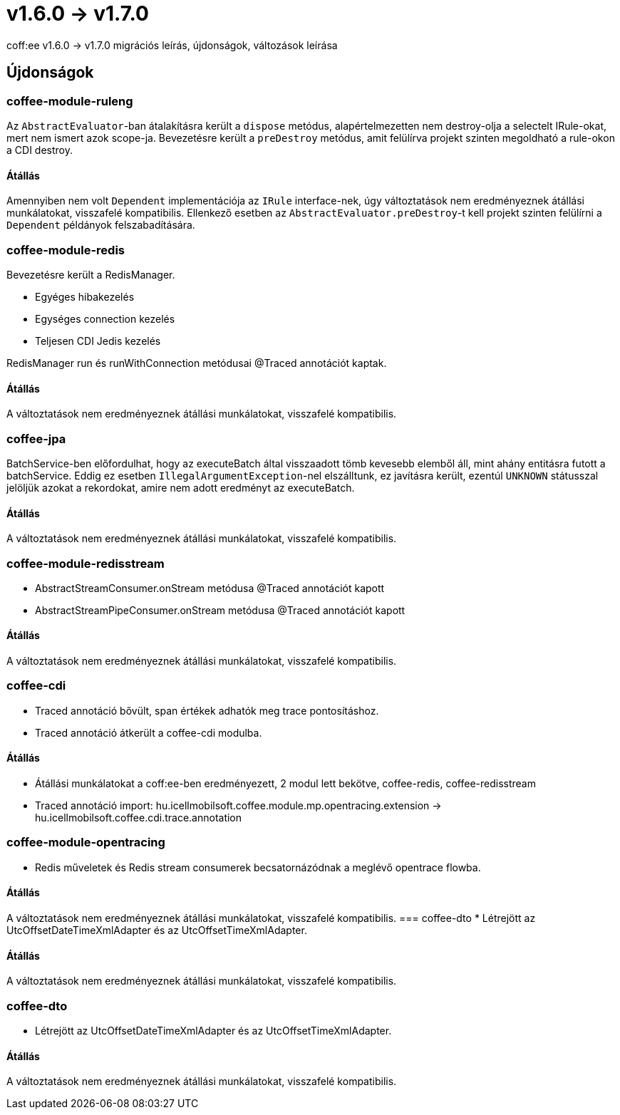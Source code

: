 = v1.6.0 → v1.7.0

coff:ee v1.6.0 -> v1.7.0 migrációs leírás, újdonságok, változások leírása

== Újdonságok

=== coffee-module-ruleng
Az `AbstractEvaluator`-ban átalakításra került a `dispose` metódus,
alapértelmezetten nem destroy-olja a selectelt IRule-okat, mert nem ismert azok scope-ja.
Bevezetésre került a `preDestroy` metódus, amit felülírva projekt szinten megoldható a rule-okon a CDI destroy.

==== Átállás
Amennyiben nem volt `Dependent` implementációja az `IRule` interface-nek,
úgy változtatások nem eredményeznek átállási munkálatokat, visszafelé kompatibilis.
Ellenkező esetben az `AbstractEvaluator.preDestroy`-t kell projekt szinten felülírni a `Dependent` példányok felszabadítására.

=== coffee-module-redis
Bevezetésre került a RedisManager.

* Egyéges hibakezelés
* Egységes connection kezelés
* Teljesen CDI Jedis kezelés

RedisManager run és runWithConnection metódusai @Traced annotációt kaptak.

==== Átállás
A változtatások nem eredményeznek átállási munkálatokat, visszafelé kompatibilis.

=== coffee-jpa
BatchService-ben előfordulhat, hogy az executeBatch által visszaadott tömb kevesebb elemből áll, mint ahány entitásra futott a batchService.
Eddig ez esetben `IllegalArgumentException`-nel elszálltunk, ez javításra került, ezentúl `UNKNOWN` státusszal jelöljük azokat a rekordokat,
amire nem adott eredményt az executeBatch.

==== Átállás
A változtatások nem eredményeznek átállási munkálatokat, visszafelé kompatibilis.

=== coffee-module-redisstream
* AbstractStreamConsumer.onStream metódusa @Traced annotációt kapott
* AbstractStreamPipeConsumer.onStream metódusa @Traced annotációt kapott

==== Átállás
A változtatások nem eredményeznek átállási munkálatokat, visszafelé kompatibilis.

=== coffee-cdi
* Traced annotáció bővült, span értékek adhatók meg trace pontosításhoz.
* Traced annotáció átkerült a coffee-cdi modulba.

==== Átállás
* Átállási munkálatokat a coff:ee-ben eredményezett, 2 modul lett bekötve, coffee-redis, coffee-redisstream
* Traced annotáció import: hu.icellmobilsoft.coffee.module.mp.opentracing.extension -> hu.icellmobilsoft.coffee.cdi.trace.annotation

=== coffee-module-opentracing
* Redis műveletek és Redis stream consumerek becsatornázódnak a meglévő opentrace flowba.

==== Átállás
A változtatások nem eredményeznek átállási munkálatokat, visszafelé kompatibilis.
=== coffee-dto
* Létrejött az UtcOffsetDateTimeXmlAdapter és az UtcOffsetTimeXmlAdapter.

==== Átállás
A változtatások nem eredményeznek átállási munkálatokat, visszafelé kompatibilis.


=== coffee-dto
* Létrejött az UtcOffsetDateTimeXmlAdapter és az UtcOffsetTimeXmlAdapter.

==== Átállás
A változtatások nem eredményeznek átállási munkálatokat, visszafelé kompatibilis.
